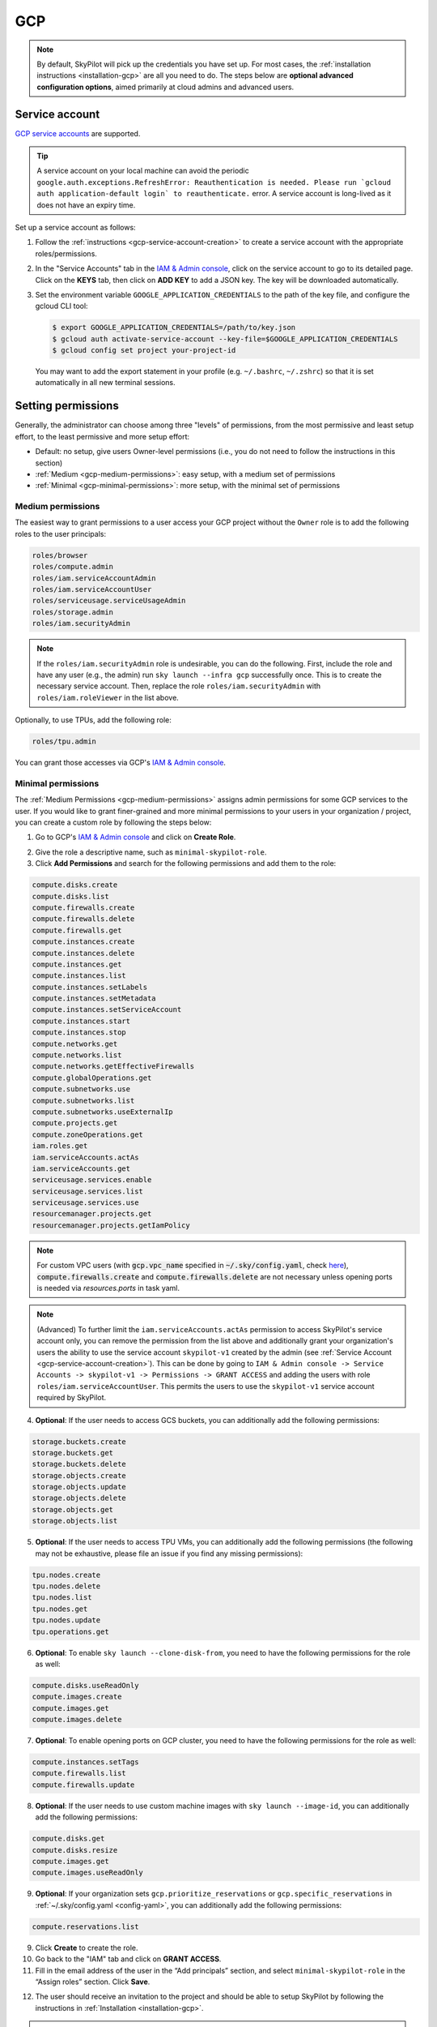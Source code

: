 GCP
=============

.. note::

    By default, SkyPilot will pick up the credentials you have set up. For most cases, the :ref:`installation instructions <installation-gcp>` are all you need to do. The steps below are **optional advanced configuration options**, aimed primarily at cloud admins and advanced users.


.. _gcp-service-account:

Service account
---------------

`GCP service accounts
<https://cloud.google.com/iam/docs/service-account-overview>`__ are supported.

.. tip::
    A service account on your local machine can avoid the periodic
    ``google.auth.exceptions.RefreshError: Reauthentication is needed. Please
    run `gcloud auth application-default login` to reauthenticate.`` error. A
    service account is long-lived as it does not have an expiry time.

Set up a service account as follows:

1. Follow the :ref:`instructions <gcp-service-account-creation>` to create a service account with the appropriate roles/permissions.
2. In the "Service Accounts" tab in the `IAM & Admin console
   <https://console.cloud.google.com/iam-admin/iam>`__, click on the service
   account to go to its detailed page. Click on the **KEYS** tab, then click on
   **ADD KEY** to add a JSON key.  The key will be downloaded automatically.
3. Set the environment variable ``GOOGLE_APPLICATION_CREDENTIALS`` to the path of the key file, and configure the gcloud CLI tool:

   .. code-block:: console

       $ export GOOGLE_APPLICATION_CREDENTIALS=/path/to/key.json
       $ gcloud auth activate-service-account --key-file=$GOOGLE_APPLICATION_CREDENTIALS
       $ gcloud config set project your-project-id

   You may want to add the export statement in your profile (e.g. ``~/.bashrc``, ``~/.zshrc``) so that it is set automatically in all new terminal sessions.



.. _cloud-permissions-gcp:

Setting permissions
-------------------

Generally, the administrator can choose among three "levels" of permissions, from the most permissive and least setup effort, to the least permissive and more setup effort:

* Default: no setup, give users Owner-level permissions (i.e., you do not need to follow the instructions in this section)
* :ref:`Medium <gcp-medium-permissions>`: easy setup, with a medium set of permissions
* :ref:`Minimal <gcp-minimal-permissions>`: more setup, with the minimal set of permissions


.. _gcp-medium-permissions:

Medium permissions
~~~~~~~~~~~~~~~~~~

The easiest way to grant permissions to a user access your GCP project without the ``Owner`` role is to add the following roles to the user principals:

.. code-block:: yaml

  roles/browser
  roles/compute.admin
  roles/iam.serviceAccountAdmin
  roles/iam.serviceAccountUser
  roles/serviceusage.serviceUsageAdmin
  roles/storage.admin
  roles/iam.securityAdmin

.. note::
    If the ``roles/iam.securityAdmin`` role is undesirable, you can do the following. First, include the role and have any user (e.g., the admin) run ``sky launch --infra gcp`` successfully once. This is to create the necessary service account. Then, replace the role ``roles/iam.securityAdmin`` with ``roles/iam.roleViewer`` in the list above.


Optionally, to use TPUs, add the following role:

.. code-block:: yaml

  roles/tpu.admin

You can grant those accesses via GCP's `IAM & Admin console <https://console.cloud.google.com/iam-admin/iam>`__.

.. _gcp-minimal-permissions:

Minimal permissions
~~~~~~~~~~~~~~~~~~~

The :ref:`Medium Permissions <gcp-medium-permissions>` assigns admin permissions for some GCP services to the user.  If you would like to grant finer-grained and more minimal permissions to your users in your organization / project, you can create a custom role by following the steps below:

1. Go to GCP's `IAM & Admin console <https://console.cloud.google.com/iam-admin/roles>`__ and click on **Create Role**.

.. image:: ../../images/screenshots/gcp/create-role.png
    :width: 80%
    :align: center
    :alt: GCP Create Role

2. Give the role a descriptive name, such as ``minimal-skypilot-role``.
3. Click **Add Permissions** and search for the following permissions and add them to the role:

.. code-block:: text

    compute.disks.create
    compute.disks.list
    compute.firewalls.create
    compute.firewalls.delete
    compute.firewalls.get
    compute.instances.create
    compute.instances.delete
    compute.instances.get
    compute.instances.list
    compute.instances.setLabels
    compute.instances.setMetadata
    compute.instances.setServiceAccount
    compute.instances.start
    compute.instances.stop
    compute.networks.get
    compute.networks.list
    compute.networks.getEffectiveFirewalls
    compute.globalOperations.get
    compute.subnetworks.use
    compute.subnetworks.list
    compute.subnetworks.useExternalIp
    compute.projects.get
    compute.zoneOperations.get
    iam.roles.get
    iam.serviceAccounts.actAs
    iam.serviceAccounts.get
    serviceusage.services.enable
    serviceusage.services.list
    serviceusage.services.use
    resourcemanager.projects.get
    resourcemanager.projects.getIamPolicy

.. note::

    For custom VPC users (with :code:`gcp.vpc_name` specified in :code:`~/.sky/config.yaml`, check `here <#_gcp-bring-your-vpc>`_),  :code:`compute.firewalls.create` and :code:`compute.firewalls.delete` are not necessary unless opening ports is needed via `resources.ports` in task yaml.

.. note::

     (Advanced) To further limit the ``iam.serviceAccounts.actAs`` permission to access SkyPilot's service account only, you can remove the permission from the list above and additionally grant your organization's users the ability to use the service account ``skypilot-v1`` created by the admin (see :ref:`Service Account <gcp-service-account-creation>`). This can be done by going to ``IAM & Admin console -> Service Accounts -> skypilot-v1 -> Permissions -> GRANT ACCESS`` and adding the users with role ``roles/iam.serviceAccountUser``. This permits the users to use the ``skypilot-v1`` service account required by SkyPilot.

4. **Optional**: If the user needs to access GCS buckets, you can additionally add the following permissions:

.. code-block:: text

    storage.buckets.create
    storage.buckets.get
    storage.buckets.delete
    storage.objects.create
    storage.objects.update
    storage.objects.delete
    storage.objects.get
    storage.objects.list

5. **Optional**: If the user needs to access TPU VMs, you can additionally add the following permissions (the following may not be exhaustive, please file an issue if you find any missing permissions):

.. code-block:: text

    tpu.nodes.create
    tpu.nodes.delete
    tpu.nodes.list
    tpu.nodes.get
    tpu.nodes.update
    tpu.operations.get

6. **Optional**: To enable ``sky launch --clone-disk-from``, you need to have the following permissions for the role as well:

.. code-block:: text

    compute.disks.useReadOnly
    compute.images.create
    compute.images.get
    compute.images.delete

7. **Optional**: To enable opening ports on GCP cluster, you need to have the following permissions for the role as well:

.. code-block:: text

    compute.instances.setTags
    compute.firewalls.list
    compute.firewalls.update

8. **Optional**: If the user needs to use custom machine images with ``sky launch --image-id``, you can additionally add the following permissions:

.. code-block:: text

    compute.disks.get
    compute.disks.resize
    compute.images.get
    compute.images.useReadOnly

9. **Optional**: If your organization sets ``gcp.prioritize_reservations`` or ``gcp.specific_reservations`` in :ref:`~/.sky/config.yaml <config-yaml>`, you can additionally add the following permissions:

.. code-block:: text

    compute.reservations.list

9. Click **Create** to create the role.
10. Go back to the "IAM" tab and click on **GRANT ACCESS**.
11. Fill in the email address of the user in the “Add principals” section, and select ``minimal-skypilot-role`` in the “Assign roles” section. Click **Save**.


.. image:: ../../images/screenshots/gcp/create-iam.png
    :width: 80%
    :align: center
    :alt: GCP Grant Access

12. The user should receive an invitation to the project and should be able to setup SkyPilot by following the instructions in :ref:`Installation <installation-gcp>`.

.. note::

    The user created with the above minimal permissions will not be able to create service accounts to be assigned to SkyPilot instances.

    The admin needs to follow the :ref:`instruction below <gcp-service-account-creation>` to create a service account to be shared by all users in the project.


.. _gcp-service-account-creation:

Service account for SkyPilot system
~~~~~~~~~~~~~~~~~~~~~~~~~~~~~~~~~~~
.. note::

    If you already have an service account under "Service Accounts" tab with the email starting with ``skypilot-v1@``, it is likely created by SkyPilot automatically, and you can skip this section.

1. Click the "Service Accounts" tab in the `IAM & Admin console <https://console.cloud.google.com/iam-admin/iam>`__, and click on **CREATE SERVICE ACCOUNT**.

.. image:: ../../images/screenshots/gcp/create-service-account.png
    :width: 80%
    :align: center
    :alt: GCP Create Service Account

2. Set the service account id to ``skypilot-v1`` and click **CREATE AND CONTINUE**.

.. image:: ../../images/screenshots/gcp/service-account-name.png
    :width: 60%
    :align: center
    :alt: Set Service Account Name

3. Select the ``minimal-skypilot-role`` (or the name you set) created in the
last section and click on **DONE**. You can also choose to use the Default or
Medium Permissions roles as described in the previous sections.

.. image:: ../../images/screenshots/gcp/service-account-grant-role.png
    :width: 60%
    :align: center
    :alt: Set Service Account Role


.. _gcp-minimum-firewall-rules:

Firewall rules
~~~~~~~~~~~~~~~~~~~

By default, users do not need to set up any special firewall rules to start
using SkyPilot. If the default VPC does not satisfy the minimal required rules,
a new VPC ``skypilot-vpc`` with sufficient rules will be automatically created
and used.

However, if you manually set up and instruct SkyPilot to use a custom VPC (see
:ref:`below <gcp-bring-your-vpc>`), ensure it has the following required firewall rules:

.. code-block:: python

    # Allow internal connections between SkyPilot VMs:
    #
    #   controller -> head node of a cluster
    #   head node of a cluster <-> worker node(s) of a cluster
    #
    # NOTE: these ports are more relaxed than absolute minimum, but the
    # sourceRanges restrict the traffic to internal IPs.
    {
        "direction": "INGRESS",
        "allowed": [
            {"IPProtocol": "tcp", "ports": ["0-65535"]},
            {"IPProtocol": "udp", "ports": ["0-65535"]},
        ],
        "sourceRanges": ["10.128.0.0/9"],
    },

    # Allow SSH connections from user machine(s)
    #
    # NOTE: This can be satisfied using the following relaxed sourceRanges
    # (0.0.0.0/0), but you can customize it if you want to restrict to certain
    # known public IPs (useful when using internal VPN or proxy solutions).
    {
        "direction": "INGRESS",
        "allowed": [
            {"IPProtocol": "tcp", "ports": ["22"]},
        ],
        "sourceRanges": ["0.0.0.0/0"],
    },

You can inspect and manage firewall rules at
``https://console.cloud.google.com/net-security/firewall-manager/firewall-policies/list?project=<your-project-id>``
or using any of GCP's SDKs.

.. _gcp-bring-your-vpc:

Using a specific VPC
-----------------------
By default, SkyPilot uses the following behavior to get a VPC to use for all GCP instances:

- First, all existing VPCs in the project are checked against the minimal
  recommended firewall rules for SkyPilot to function. If any VPC satisfies these
  rules, it is used.
- Otherwise, a new VPC named ``skypilot-vpc`` is automatically created with the
  minimal recommended firewall rules and will be used. It is an auto mode VPC that
  automatically starts with one subnet per region.

To instruct SkyPilot to use a specific VPC, you can use SkyPilot's global config
file ``~/.sky/config.yaml`` to specify the VPC name in the ``gcp.vpc_name`` field:

.. code-block:: yaml

    gcp:
      vpc_name: my-vpc-name

See details in :ref:`config-yaml`.  Example use cases include using a private VPC or a
VPC with fine-grained constraints, typically created via Terraform or manually.

The custom VPC should contain the :ref:`required firewall rules <gcp-minimum-firewall-rules>`.


.. _gcp-use-internal-ips:


Using internal IPs
-----------------------
For security reason, users may only want to use internal IPs for SkyPilot instances.
To do so, you can use SkyPilot's global config file ``~/.sky/config.yaml`` to specify the ``gcp.use_internal_ips`` and ``gcp.ssh_proxy_command`` fields (to see the detailed syntax, see :ref:`config-yaml`):

.. code-block:: yaml

    gcp:
      use_internal_ips: true
      # VPC with NAT setup, see below
      vpc_name: my-vpc-name
      ssh_proxy_command: ssh -W %h:%p -o StrictHostKeyChecking=no myself@my.proxy

The ``gcp.ssh_proxy_command`` field is optional. If SkyPilot is run on a machine that can directly access the internal IPs of the instances, it can be omitted. Otherwise, it should be set to a command that can be used to proxy SSH connections to the internal IPs of the instances.

Here are two ways to enable SkyPilot's access those private hosts:

* **Option 1** – :ref:`SSH proxy / bastion host <gcp-proxy-host>`
* **Option 2** – :ref:`IAP tunneling (Identity‑Aware Proxy) <gcp-iap-tunnel>`
  This is often simpler because you do **not** need to run or secure your own
  bastion; Google handles the tunnel at the edge.

Choose whichever fits your environment.

.. _gcp-proxy-host:

Option 1: Simple single‑proxy example
~~~~~~~~~~~~~~~~~~~~~~~~~~~~~~~~~~~~~
If you have a "jump host" that's directly accessible from the machine running SkyPilot, tell SkyPilot how to pipe SSH through it:

.. code-block:: yaml

    gcp:
      use_internal_ips: true
      vpc_name: my-vpc-name
      ssh_proxy_command: ssh -W %h:%p -o StrictHostKeyChecking=no myself@my.proxy

When **multiple regions** are involved you can map each region to its own proxy
(just as before):

.. code-block:: yaml

    gcp:
      use_internal_ips: true
      vpc_name: my-vpc-name
      ssh_proxy_command:
        us-west1: ssh -W %h:%p -o StrictHostKeyChecking=no myself@west.proxy
        us-east1: ssh -W %h:%p -o StrictHostKeyChecking=no myself@east.proxy


.. _gcp-iap-tunnel:

Option 2: IAP tunneling
~~~~~~~~~~~~~~~~~~~~~~~
`IAP TCP forwarding <https://cloud.google.com/iap/docs/using-tcp-forwarding>`__
creates an authenticated tunnel from your workstation to any private IP inside
a GCP VPC—no public IP, VPN, or self-managed bastion required. SkyPilot
implements the `IP-based (destination-group) mode <https://cloud.google.com/iap/docs/tcp-by-host>`__; the per-instance mode is not supported yet.

Setup
^^^^^
* Enable the API once per project:

  .. code-block:: console

     $ gcloud services enable iap.googleapis.com

* This method requires **IAP tunnel permissions**.
  Adding the built-in role ``roles/iap.tunnelResourceAccessor`` on the destination
  group (or project-wide) is the simplest approach, in addition to the :ref:`other permissions required by SkyPilot <cloud-permissions-gcp>`.
* A **Cloud NAT** gateway must exist in every region where you launch
  internal-only VMs so they can reach the internet for package installs.
  See :ref:`gcp-cloud-nat`.

The following script can be used to set up IAP tunneling in a specific VPC region:

.. dropdown:: Automated setup script (per region)

    .. code-block:: bash

        #!/usr/bin/env bash
        # Set your region and VPC.
        REGION=us-east1        # e.g. us-west1, europe-west4, ...
        VPC=default            # change if using a custom VPC

        #######################################################################
        # 1. Cloud NAT (if none exists)                                       #
        #######################################################################
        nat_exists=false
        for r in $(gcloud compute routers list --regions="$REGION" \
                     --format='value(name)'); do
          if gcloud compute routers nats list --router="$r" --region="$REGION" \
                 --format='value(name)' | grep -q .; then
            nat_exists=true
          fi
        done
        if [ "$nat_exists" = false ]; then
          gcloud compute routers create nat-router --network="$VPC" --region="$REGION"
          gcloud compute routers nats create nat-config \
            --router=nat-router --router-region="$REGION" \
            --nat-all-subnet-ip-ranges --auto-allocate-nat-external-ips
        fi

        #######################################################################
        # 2. IAP destination group covering the subnet CIDR                   #
        #######################################################################
        CIDR=$(gcloud compute networks subnets list --network="$VPC" \
                 --regions="$REGION" --format='value(ipCidrRange)')
        gcloud iap tcp dest-groups create "internal-vpc-$VPC" \
            --region="$REGION" --ip-range-list="$CIDR"

        #######################################################################
        # 3. Show the SkyPilot config snippet                                 #
        #######################################################################
        echo "Update your config.yaml to add the new gcp.ssh_proxy_command.$REGION value:"
        echo
        cat <<EOF
        gcp:
          use_internal_ips: true
          ssh_proxy_command:
            $REGION: gcloud compute start-iap-tunnel %h %p --listen-on-stdin --region=$REGION --network=$VPC --dest-group=internal-vpc-$VPC
        EOF

        # Automatically do it
        read -p 'Automatically update ~/.sky/config.yaml? [y/N] ' choice
        if echo "$choice" | grep -xqE '[yY]'; then
          yq -Yi ".gcp.use_internal_ips=true | .gcp.ssh_proxy_command[\"$REGION\"]=\"gcloud compute start-iap-tunnel %h %p --listen-on-stdin --region=$REGION --network=$VPC --dest-group=internal-vpc-$VPC\"" ~/.sky/config.yaml
        else
          echo 'Aborting.'
        fi

    Paste the printed snippet into your ``~/.sky/config.yaml`` (or let the script
    modify it automatically).

Once the destination group is created, make sure to set the ``ssh_proxy_command`` :ref:`in the SkyPilot config <config-yaml-gcp-ssh-proxy-command>`. For instance, if you have

- destination group: ``internal-vpc-default``
- region: ``us-east1``
- VPC: ``default``

you could use this configuration:

.. code-block:: yaml

    gcp:
      use_internal_ips: true
      ssh_proxy_command:
        us-east1: gcloud compute start-iap-tunnel %h %p --listen-on-stdin --region=us-east1 --network=default --dest-group=internal-vpc-default


How it works
^^^^^^^^^^^^
1. ``sky launch`` creates VMs **without external IPs**.
2. When connecting to the instance, ``ssh`` uses the **IAP proxy command** shown above.
   ``gcloud compute start-iap-tunnel`` transparently
   forwards the connection through Google’s edge to the VM’s private address.
3. SSH packets travel over the authenticated IAP
   tunnel—no public ingress is ever exposed.

Troubleshooting
^^^^^^^^^^^^^^^
* *Permission denied / 403* when opening the tunnel → the caller is missing
  ``roles/iap.tunnelResourceAccessor`` (or an equivalent custom role) on the
  destination group.
* VM cannot reach the Internet → ensure the Cloud NAT gateway is in **the same
  region** as the subnet and that ``--nat-all-subnet-ip-ranges`` is enabled.
* Multiple subnets or VPCs → create one destination group per
  *region × CIDR* and map each region to the correct group in
  ``ssh_proxy_command``.


.. _gcp-cloud-nat:

Cloud NAT setup
~~~~~~~~~~~~~~~~

Instances created with internal IPs only on GCP cannot access public internet by default. To make sure SkyPilot can install the dependencies correctly on the instances,
cloud NAT needs to be setup for the VPC (see `GCP's documentation <https://cloud.google.com/nat/docs/overview>`__ for details).


Cloud NAT is a regional resource, so it will need to be created in each region that SkyPilot will be used in.


.. image:: ../../images/screenshots/gcp/cloud-nat.png
    :width: 80%
    :align: center
    :alt: GCP Cloud NAT

To limit SkyPilot to use some specific regions only, you can specify the ``gcp.ssh_proxy_command`` to be a dict mapping from region to the SSH proxy command for that region (see :ref:`config-yaml` for details):

.. code-block:: yaml

    gcp:
      use_internal_ips: true
      vpc_name: my-vpc-name
      ssh_proxy_command:
        us-west1: ssh -W %h:%p -o StrictHostKeyChecking=no myself@my.us-west1.proxy
        us-east1: ssh -W %h:%p -o StrictHostKeyChecking=no myself@my.us-west2.proxy

If proxy is not needed, but the regions need to be limited, you can set the ``gcp.ssh_proxy_command`` to be a dict mapping from region to ``null``:

.. code-block:: yaml

    gcp:
      use_internal_ips: true
      vpc_name: my-vpc-name
      ssh_proxy_command:
        us-west1: null
        us-east1: null


Force enable external IPs
~~~~~~~~~~~~~~~~~~~~~~~~~

An alternative to setting up cloud NAT for instances that need to access the public internet but are in a VPC and communicated with via their internal IP is to force them to be created with an external IP address.

.. code-block:: yaml

    gcp:
      use_internal_ips: true
      vpc_name: my-vpc-name
      force_enable_external_ips: true


Using multiple GCP projects
----------------------------------

Admins can isolate different teams to use separate GCP projects. This enables fine-grained resource tracking, billing separation, and access control per team.
For more information on configuring workspaces, see `Workspaces <https://docs.skypilot.co/en/latest/admin/workspaces.html>`__.

Prerequisites
~~~~~~~~~~~~~

The service account must have access to all GCP projects intended to be used. To grant the service account access to additional projects:

1. Follow the :ref:`instructions <gcp-service-account-creation>` to create a service account with the appropriate roles/permissions.
2. In the GCP Console, switch to the project you want to grant your service account to using the project dropdown at the top of the page, or use ``Cmd/Ctrl + O``.
3. Navigate to the `IAM & Admin console <https://console.cloud.google.com/iam-admin/iam>`__ and click on the **IAM** tab.
4. Click **GRANT ACCESS** at the top of the table:

   - In the **Add principals** field, enter your service account email (e.g., ``my-service-account@main-project.iam.gserviceaccount.com``).
   - In the **Assign roles** section, select the appropriate roles (see :ref:`Setting permissions <cloud-permissions-gcp>` for recommended roles).
   - Click **SAVE**.

5. Repeat steps 2-4 for each additional project you want to enable.

Configuring workspaces with different projects
~~~~~~~~~~~~~~~~~~~~~~~~~~~~~~~~~~~~~~~~~~~~~~~

Once the service account has access to all the projects, configure the workspaces in the :ref:`SkyPilot config file <config-yaml>` to use different ``project_id`` values:

.. code-block:: yaml

    workspaces:
      team-a:
        gcp:
          project_id: main-project-id
      team-b:
        gcp:
          project_id: secondary-project-id

You can then launch resources in a specific workspace:

.. code-block:: console

    $ sky launch --config active_workspace=team-a --infra gcp
